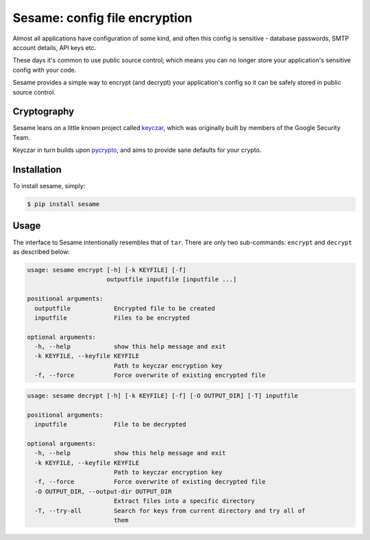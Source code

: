 Sesame: config file encryption
==============================

Almost all applications have configuration of some kind, and often this config 
is sensitive - database passwords, SMTP account details, API keys etc.

These days it's common to use public source control; which means you can no
longer store your application's sensitive config with your code.

Sesame provides a simple way to encrypt (and decrypt) your application's config
so it can be safely stored in public source control.


Cryptography
------------

Sesame leans on a little known project called `keyczar <http://www.keyczar.org/>`_,
which was originally built by members of the Google Security Team.

Keyczar in turn builds upon `pycrypto <https://pypi.python.org/pypi/pycrypto>`_,
and aims to provide sane defaults for your crypto.


Installation
------------

To install sesame, simply:

.. code-block:: bash

    $ pip install sesame


Usage
-----

The interface to Sesame intentionally resembles that of ``tar``. There are only two
sub-commands: ``encrypt`` and ``decrypt`` as described below:

.. code-block:: bash

    usage: sesame encrypt [-h] [-k KEYFILE] [-f]
                          outputfile inputfile [inputfile ...]

    positional arguments:
      outputfile            Encrypted file to be created
      inputfile             Files to be encrypted

    optional arguments:
      -h, --help            show this help message and exit
      -k KEYFILE, --keyfile KEYFILE
                            Path to keyczar encryption key
      -f, --force           Force overwrite of existing encrypted file

.. code-block:: bash

    usage: sesame decrypt [-h] [-k KEYFILE] [-f] [-O OUTPUT_DIR] [-T] inputfile

    positional arguments:
      inputfile             File to be decrypted

    optional arguments:
      -h, --help            show this help message and exit
      -k KEYFILE, --keyfile KEYFILE
                            Path to keyczar encryption key
      -f, --force           Force overwrite of existing decrypted file
      -O OUTPUT_DIR, --output-dir OUTPUT_DIR
                            Extract files into a specific directory
      -T, --try-all         Search for keys from current directory and try all of
                            them
